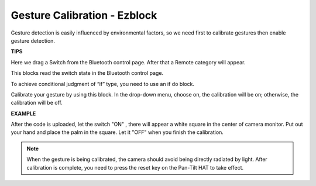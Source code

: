 Gesture Calibration - Ezblock
=============================


Gesture detection is easily influenced by environmental factors, so we need first to calibrate gestures then enable gesture detection.

.. image:: media/sp211116_144714.png


**TIPS**

Here we drag a Switch from the Bluetooth control page. After that a Remote category will appear.

.. image:: media/sp211111_161818.png

This blocks read the switch state in the Bluetooth control page.

.. image:: media/sp211111_161848.png

To achieve conditional judgment of “if” type, you need to use an if do block.

.. image:: media/sp211111_161936.png

Calibrate your gesture by using this block. In the drop-down menu, choose on, the calibration will be on; otherwise, the calibration will be off.

.. image:: media/sp211111_162011.png

**EXAMPLE**

.. image:: media/sp211111_160639.png

After the code is uploaded, let the switch "ON" , there will appear a white square in the center of camera monitor. Put out your hand and place the palm in the square. Let it "OFF" when you finish the calibration.

.. note:: When the gesture is being calibrated, the camera should avoid being directly radiated by light. After calibration is complete, you need to press the reset key on the Pan-Tilt HAT to take effect.